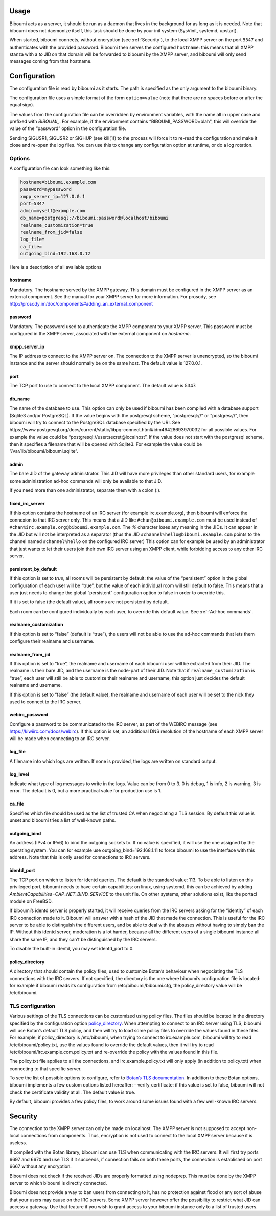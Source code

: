 Usage
=====

Biboumi acts as a server, it should be run as a daemon that lives in the
background for as long as it is needed.  Note that biboumi does not
daemonize itself, this task should be done by your init system (SysVinit,
systemd, upstart).

When started, biboumi connects, without encryption (see :ref:`Security`), to the
local XMPP server on the port ``5347`` and authenticates with the provided
password.  Biboumi then serves the configured ``hostname``: this means that
all XMPP stanza with a `to` JID on that domain will be forwarded to biboumi
by the XMPP server, and biboumi will only send messages coming from that
hostname.

Configuration
=============

The configuration file is read by biboumi as it starts. The path is
specified as the only argument to the biboumi binary.

The configuration file uses a simple format of the form ``option=value``
(note that there are no spaces before or after the equal sign).

The values from the configuration file can be overridden by environment
variables, with the name all in upper case and prefixed with `BIBOUMI_`.
For example, if the environment contains “BIBOUMI_PASSWORD=blah", this will
override the value of the “password” option in the configuration file.

Sending SIGUSR1, SIGUSR2 or SIGHUP (see kill(1)) to the process will force
it to re-read the configuration and make it close and re-open the log
files. You can use this to change any configuration option at runtime, or
do a log rotation.

Options
-------

A configuration file can look something like this:

.. code-block:: ini

  hostname=biboumi.example.com
  password=mypassword
  xmpp_server_ip=127.0.0.1
  port=5347
  admin=myself@example.com
  db_name=postgresql://biboumi:password@localhost/biboumi
  realname_customization=true
  realname_from_jid=false
  log_file=
  ca_file=
  outgoing_bind=192.168.0.12


Here is a description of all available options

hostname
~~~~~~~~

Mandatory. The hostname served by the XMPP gateway.  This domain must be
configured in the XMPP server as an external component.  See the manual
for your XMPP server for more information.  For prosody, see
http://prosody.im/doc/components#adding_an_external_component

password
~~~~~~~~

Mandatory. The password used to authenticate the XMPP component to your
XMPP server.  This password must be configured in the XMPP server,
associated with the external component on *hostname*.

xmpp_server_ip
~~~~~~~~~~~~~~

The IP address to connect to the XMPP server on. The connection to the
XMPP server is unencrypted, so the biboumi instance and the server should
normally be on the same host. The default value is 127.0.0.1.

port
~~~~

The TCP port to use to connect to the local XMPP component. The default
value is 5347.

db_name
~~~~~~~

The name of the database to use. This option can only be used if biboumi
has been compiled with a database support (Sqlite3 and/or PostgreSQL). If
the value begins with the postgresql scheme, “postgresql://” or
“postgres://”, then biboumi will try to connect to the PostgreSQL database
specified by the URI. See
https://www.postgresql.org/docs/current/static/libpq-connect.html#idm46428693970032
for all possible values. For example the value could be
“postgresql://user:secret@localhost”. If the value does not start with the
postgresql scheme, then it specifies a filename that will be opened with
Sqlite3. For example the value could be “/var/lib/biboumi/biboumi.sqlite”.

admin
~~~~~

The bare JID of the gateway administrator. This JID will have more
privileges than other standard users, for example some administration
ad-hoc commands will only be available to that JID.

If you need more than one administrator, separate them with a colon (:).

fixed_irc_server
~~~~~~~~~~~~~~~~

If this option contains the hostname of an IRC server (for example
irc.example.org), then biboumi will enforce the connexion to that IRC
server only.  This means that a JID like ``#chan@biboumi.example.com``
must be used instead of ``#chan%irc.example.org@biboumi.example.com``. The
`%` character loses any meaning in the JIDs.  It can appear in the JID but
will not be interpreted as a separator (thus the JID
``#channel%hello@biboumi.example.com`` points to the channel named
``#channel%hello`` on the configured IRC server) This option can for
example be used by an administrator that just wants to let their users
join their own IRC server using an XMPP client, while forbidding access to
any other IRC server.

persistent_by_default
~~~~~~~~~~~~~~~~~~~~~

If this option is set to `true`, all rooms will be persistent by default:
the value of the “persistent” option in the global configuration of each
user will be “true”, but the value of each individual room will still
default to false. This means that a user just needs to change the global
“persistent” configuration option to false in order to override this.

If it is set to false (the default value), all rooms are not persistent by
default.

Each room can be configured individually by each user, to override this
default value. See :ref:`Ad-hoc commands`.

realname_customization
~~~~~~~~~~~~~~~~~~~~~~

If this option is set to “false” (default is “true”), the users will not be
able to use the ad-hoc commands that lets them configure their realname and
username.

realname_from_jid
~~~~~~~~~~~~~~~~~

If this option is set to “true”, the realname and username of each biboumi
user will be extracted from their JID.  The realname is their bare JID, and
the username is the node-part of their JID.  Note that if
``realname_customization`` is “true”, each user will still be able to
customize their realname and username, this option just decides the default
realname and username.

If this option is set to “false” (the default value), the realname and
username of each user will be set to the nick they used to connect to the
IRC server.

webirc_password
~~~~~~~~~~~~~~~

Configure a password to be communicated to the IRC server, as part of the
WEBIRC message (see https://kiwiirc.com/docs/webirc).  If this option is
set, an additional DNS resolution of the hostname of each XMPP server will
be made when connecting to an IRC server.

log_file
~~~~~~~~

A filename into which logs are written.  If none is provided, the logs are
written on standard output.

log_level
~~~~~~~~~

Indicate what type of log messages to write in the logs.  Value can be
from 0 to 3.  0 is debug, 1 is info, 2 is warning, 3 is error.  The
default is 0, but a more practical value for production use is 1.

ca_file
~~~~~~~

Specifies which file should be used as the list of trusted CA when
negociating a TLS session. By default this value is unset and biboumi
tries a list of well-known paths.

outgoing_bind
~~~~~~~~~~~~~

An address (IPv4 or IPv6) to bind the outgoing sockets to.  If no value is
specified, it will use the one assigned by the operating system.  You can
for example use outgoing_bind=192.168.1.11 to force biboumi to use the
interface with this address.  Note that this is only used for connections
to IRC servers.

identd_port
~~~~~~~~~~~

The TCP port on which to listen for identd queries.  The default is the
standard value: 113. To be able to listen on this privileged port, biboumi
needs to have certain capabilities: on linux, using systemd, this can be
achieved by adding `AmbientCapabilities=CAP_NET_BIND_SERVICE` to the unit
file. On other systems, other solutions exist, like the portacl module on
FreeBSD.

If biboumi’s identd server is properly started, it will receive queries from
the IRC servers asking for the “identity” of each IRC connection made to it.
Biboumi will answer with a hash of the JID that made the connection. This is
useful for the IRC server to be able to distinguish the different users, and
be able to deal with the absuses without having to simply ban the IP. Without
this identd server, moderation is a lot harder, because all the different
users of a single biboumi instance all share the same IP, and they can’t be
distinguished by the IRC servers.

To disable the built-in identd, you may set identd_port to 0.

policy_directory
~~~~~~~~~~~~~~~~

A directory that should contain the policy files, used to customize
Botan’s behaviour when negociating the TLS connections with the IRC
servers. If not specified, the directory is the one where biboumi’s
configuration file is located: for example if biboumi reads its
configuration from /etc/biboumi/biboumi.cfg, the policy_directory value
will be /etc/biboumi.


TLS configuration
-----------------

Various settings of the TLS connections can be customized using policy
files. The files should be located in the directory specified by the
configuration option `policy_directory`_.  When attempting to connect to
an IRC server using TLS, biboumi will use Botan’s default TLS policy, and
then will try to load some policy files to override the values found in
these files.  For example, if policy_directory is /etc/biboumi, when
trying to connect to irc.example.com, biboumi will try to read
/etc/biboumi/policy.txt, use the values found to override the default
values, then it will try to read /etc/biboumi/irc.example.com.policy.txt
and re-override the policy with the values found in this file.

The policy.txt file applies to all the connections, and
irc.example.policy.txt will only apply (in addition to policy.txt) when
connecting to that specific server.

To see the list of possible options to configure, refer to `Botan’s TLS
documentation <https://botan.randombit.net/manual/tls.html#tls-policies>`_.
In addition to these Botan options, biboumi implements a few custom options
listed hereafter:
- verify_certificate: if this value is set to false, biboumi will not check
the certificate validity at all. The default value is true.

By default, biboumi provides a few policy files, to work around some
issues found with a few well-known IRC servers.


Security
========

The connection to the XMPP server can only be made on localhost.  The
XMPP server is not supposed to accept non-local connections from
components. Thus, encryption is not used to connect to the local
XMPP server because it is useless.

If compiled with the Botan library, biboumi can use TLS when communicating
with the IRC servers.  It will first try ports 6697 and 6670 and use TLS
if it succeeds, if connection fails on both these ports, the connection is
established on port 6667 without any encryption.

Biboumi does not check if the received JIDs are properly formatted using
nodeprep.  This must be done by the XMPP server to which biboumi is
directly connected.

Biboumi does not provide a way to ban users from connecting to it, has no
protection against flood or any sort of abuse that your users may cause on
the IRC servers. Some XMPP server however offer the possibility to restrict
what JID can access a gateway. Use that feature if you wish to grant access
to your biboumi instance only to a list of trusted users.

